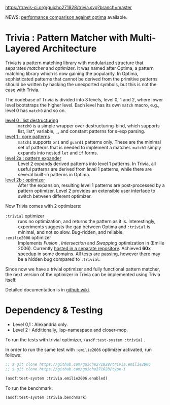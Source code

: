 
[[https://travis-ci.org/guicho271828/trivia][https://travis-ci.org/guicho271828/trivia.svg?branch=master]]

NEWS: [[https://github.com/guicho271828/trivia/wiki/Benchmarking-Results][performance comparison against optima]] available.

* Trivia : Pattern Matcher with Multi-Layered Architecture

Trivia is a pattern matching library with modularized structure
that separates /matcher/ and /optimizer/. It was named after Optima,
a pattern matching library which is now gaining the popularity.
In Optima, sophisticated patterns that cannot be derived from the primitive
patterns should be written by hacking the unexported symbols, but this is
not the case with Trivia.

The codebase of Trivia is divided into 3 levels, level 0, 1 and 2, where
lower level bootstraps the higher level. Each level has its own =match=
macro, e.g., level 0 has =match0= and so on. 

+ [[https://github.com/guicho271828/trivia/wiki/Level-0-Patterns][level 0 : list destructuring]] :: =match0= is a simple wrapper over
     destructuring-bind, which supports list, list*, variable, =_=, and
     constant patterns for s-exp parsing.
+ [[https://github.com/guicho271828/trivia/wiki/Level-1-Patterns][level 1 : core patterns]] :: =match1= supports =or1= and =guard1= patterns
     only. These are the minimal set of patterns that is needed to
     implement a matcher. =match1= simply expands into nested =let= and
     =if= forms.
+ [[https://github.com/guicho271828/trivia/wiki/Level-2-Patterns][level 2a : pattern expander]] :: Level 2 expands derived patterns into
     level 1 patterns. In Trivia, all useful patterns are derived from
     level 1 patterns, while there are several built-in patterns in Optima.
+ [[https://github.com/guicho271828/trivia/wiki/Optimizer-API][level 2b : optimizer]] :: After the expansion, resulting level 1 patterns
     are post-processed by a pattern optimizer. Level 2 provides an
     extensible user interface to switch between different optimizer.

Now Trivia comes with 2 optimizers:

+ =:trivial= optimizer :: runs no optimization, and returns the pattern as
     it is. Interestingly, experiments suggests the gap between Optima and
     =:trivial= is minimal, and not so slow. Bug-ridden, and reliable.
+ =:emilie2006= optimizer :: Implements /Fusion/ , /Intersection/ and
     /Swapping/ optimization in (Emilie 2006). Currently [[https://github.com/guicho271828/trivia.emilie2006][hosted in a
     separate repository]].  Achieved *60x* speedup in some domains. All
     tests are passing, however there may be a hidden bug compared to
     =:trivial=.

Since now we have a trivial optimizer and fully functional pattern matcher,
the next version of the optimizer in Trivia can be implemented using
Trivia itself.

Detailed documentation is in [[https://github.com/guicho271828/trivia/wiki][github wiki]].

* Dependency & Testing

+ Level 0,1 : Alexandria only.
+ Level 2 : Additionally, lisp-namespace and closer-mop.

To run the tests with trivial optimizer, =(asdf:test-system :trivia)= .

In order to run the same test with =:emilie2006= optimizer activated, run follows:

#+BEGIN_SRC lisp
;; $ git clone https://github.com/guicho271828/trivia.emilie2006
;; $ git clone https://github.com/guicho271828/type-i

(asdf:test-system :trivia.emilie2006.enabled)
#+END_SRC

To run the benchmark:

#+BEGIN_SRC lisp
(asdf:test-system :trivia.benchmark)
#+END_SRC
